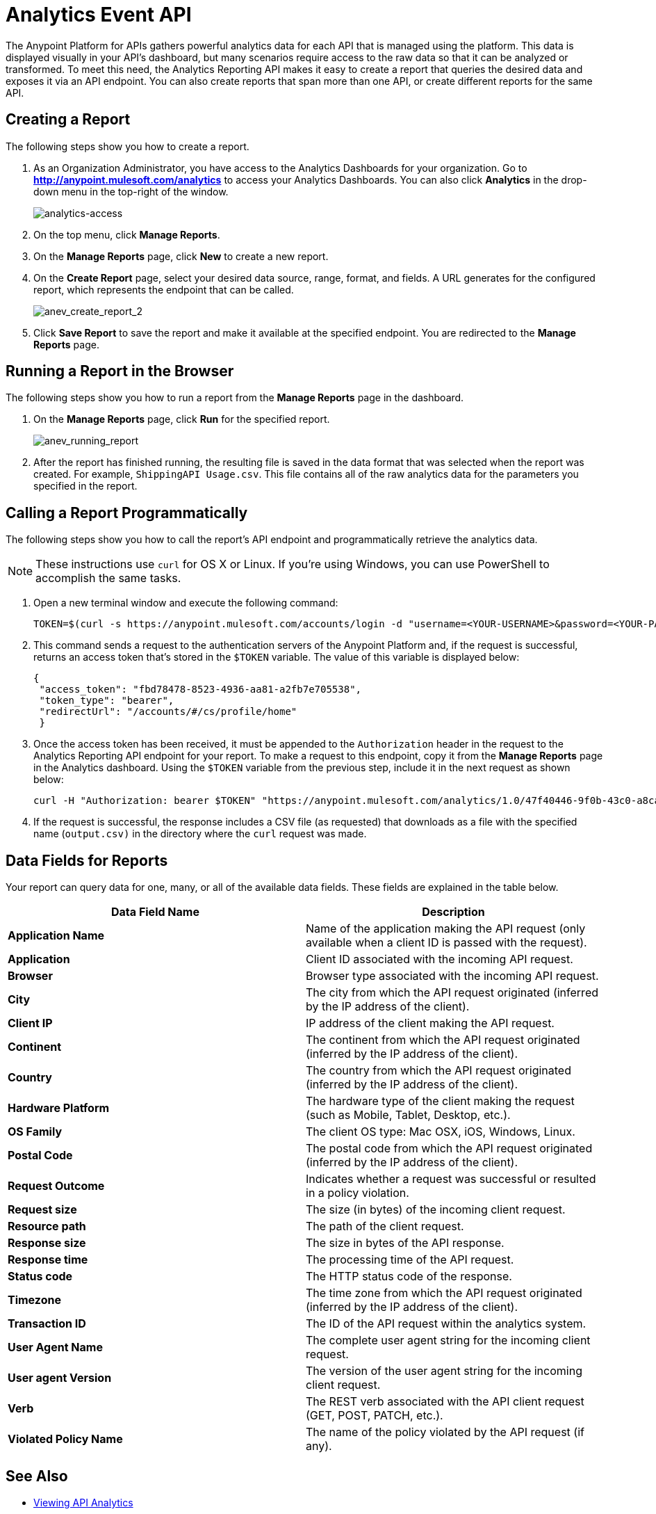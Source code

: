 = Analytics Event API
:keywords: analytics, api, reports

The Anypoint Platform for APIs gathers powerful analytics data for each API that is managed using the platform. This data is displayed visually in your API's dashboard, but many scenarios require access to the raw data so that it can be analyzed or transformed. To meet this need, the Analytics Reporting API makes it easy to create a report that queries the desired data and exposes it via an API endpoint. You can also create reports that span more than one API, or create different reports for the same API.

== Creating a Report

The following steps show you how to create a report.

. As an Organization Administrator, you have access to the Analytics Dashboards for your organization. Go to *http://anypoint.mulesoft.com/analytics[http://anypoint.mulesoft.com/analytics]* to access your Analytics Dashboards. You can also click *Analytics* in the drop-down menu in the top-right of the window.
+
image:analytics-access.png[analytics-access]
+
. On the top menu, click *Manage Reports*.
. On the *Manage Reports* page, click *New* to create a new report.
. On the *Create Report* page, select your desired data source, range, format, and fields. A URL generates for the configured report, which represents the endpoint that can be called.
+
image:anev_create_report_2.png[anev_create_report_2]
+
. Click *Save Report* to save the report and make it available at the specified endpoint. You are redirected to the *Manage Reports* page.

== Running a Report in the Browser

The following steps show you how to run a report from the *Manage Reports* page in the dashboard.

. On the *Manage Reports* page, click *Run* for the specified report. +
+
image:anev_running_report.png[anev_running_report]
+
. After the report has finished running, the resulting file is saved in the data format that was selected when the report was created. For example, `ShippingAPI Usage.csv`. This file contains all of the raw analytics data for the parameters you specified in the report.

== Calling a Report Programmatically

The following steps show you how to call the report's API endpoint and programmatically retrieve the analytics data.

NOTE: These instructions use `curl` for OS X or Linux. If you're using Windows, you can use PowerShell to accomplish the same tasks.

. Open a new terminal window and execute the following command:
+
[source]
----
TOKEN=$(curl -s https://anypoint.mulesoft.com/accounts/login -d "username=<YOUR-USERNAME>&password=<YOUR-PASSWORD>")
----
+
. This command sends a request to the authentication servers of the Anypoint Platform and, if the request is successful, returns an access token that's stored in the `$TOKEN` variable. The value of this variable is displayed below:
+
[source, json,linenums]
----
{
 "access_token": "fbd78478-8523-4936-aa81-a2fb7e705538",
 "token_type": "bearer",
 "redirectUrl": "/accounts/#/cs/profile/home"
 }
----
+
. Once the access token has been received, it must be appended to the `Authorization` header in the request to the Analytics Reporting API endpoint for your report. To make a request to this endpoint, copy it from the *Manage Reports* page in the Analytics dashboard. Using the `$TOKEN` variable from the previous step, include it in the next request as shown below:
+
[source]
----
curl -H "Authorization: bearer $TOKEN" "https://anypoint.mulesoft.com/analytics/1.0/47f40446-9f0b-43c0-a8ca-c7aea5136f32/events?format=csv&apiIds=2447&startDate=2014-12-02&endDate=2015-01-08&fields=Application%20Name.Client%20IP.Resource%20Path > output.csv"
----
+
. If the request is successful, the response includes a CSV file (as requested) that downloads as a file with the specified name (`output.csv)` in the directory where the `curl` request was made.

== Data Fields for Reports

Your report can query data for one, many, or all of the available data fields. These fields are explained in the table below.

[width="100%",cols="50a,50a",options="header",]
|===
|Data Field Name |Description
|*Application Name* |Name of the application making the API request (only available when a client ID is passed with the request).
|*Application* |Client ID associated with the incoming API request.
|*Browser* |Browser type associated with the incoming API request.
|*City* |The city from which the API request originated (inferred by the IP address of the client).
|*Client IP* |IP address of the client making the API request.
|*Continent* |The continent from which the API request originated (inferred by the IP address of the client).
|*Country* |The country from which the API request originated (inferred by the IP address of the client).
|*Hardware Platform* |The hardware type of the client making the request (such as Mobile, Tablet, Desktop, etc.).
|*OS Family* |The client OS type: Mac OSX, iOS, Windows, Linux.
|*Postal Code* |The postal code from which the API request originated (inferred by the IP address of the client).
|*Request Outcome* |Indicates whether a request was successful or resulted in a policy violation.
|*Request size* |The size (in bytes) of the incoming client request.
|*Resource path* |The path of the client request.
|*Response size* |The size in bytes of the API response.
|*Response time* |The processing time of the API request.
|*Status code* |The HTTP status code of the response.
|*Timezone* |The time zone from which the API request originated (inferred by the IP address of the client).
|*Transaction ID* |The ID of the API request within the analytics system.
|*User Agent Name* |The complete user agent string for the incoming client request.
|*User agent Version* |The version of the user agent string for the incoming client request.
|*Verb* |The REST verb associated with the API client request (GET, POST, PATCH, etc.).
|*Violated Policy Name* |The name of the policy violated by the API request (if any).
|===

== See Also

* link:/anypoint-platform-for-apis/viewing-api-analytics[Viewing API Analytics]
* link:http://training.mulesoft.com[MuleSoft Training]
* link:https://www.mulesoft.com/webinars[MuleSoft Webinars]
* link:http://blogs.mulesoft.com[MuleSoft Blogs]
* link:http://forums.mulesoft.com[MuleSoft's Forums]
* link:https://www.mulesoft.com/support-and-services/mule-esb-support-license-subscription[MuleSoft Support]
* mailto:support@mulesoft.com[Contact MuleSoft]
